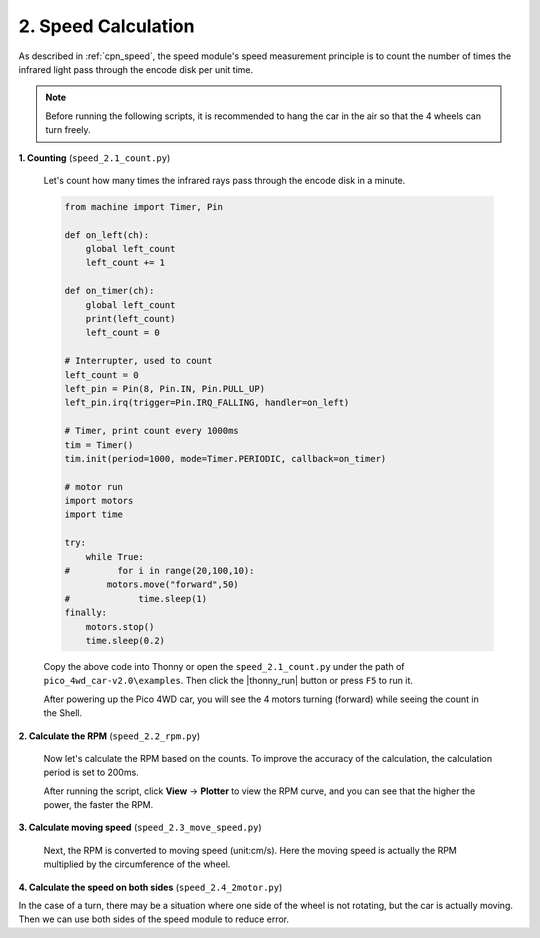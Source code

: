 2. Speed Calculation
========================

As described in :ref:`cpn_speed`, the speed module's speed measurement principle is to count the number of times the infrared light pass through the encode disk per unit time.

.. image:: img/hz020_pin.png
    :width: 200
    :align: center

.. note::
    Before running the following scripts, it is recommended to hang the car in the air so that the 4 wheels can turn freely.

**1. Counting** (``speed_2.1_count.py``)

    Let's count how many times the infrared rays pass through the encode disk in a minute.

    .. code-block:: python

        from machine import Timer, Pin

        def on_left(ch):
            global left_count
            left_count += 1

        def on_timer(ch):
            global left_count
            print(left_count)
            left_count = 0

        # Interrupter, used to count
        left_count = 0
        left_pin = Pin(8, Pin.IN, Pin.PULL_UP)
        left_pin.irq(trigger=Pin.IRQ_FALLING, handler=on_left)

        # Timer, print count every 1000ms
        tim = Timer()
        tim.init(period=1000, mode=Timer.PERIODIC, callback=on_timer)

        # motor run
        import motors
        import time

        try:
            while True:
        #         for i in range(20,100,10):
                motors.move("forward",50)
        #             time.sleep(1)
        finally:
            motors.stop()
            time.sleep(0.2)

    Copy the above code into Thonny or open the ``speed_2.1_count.py`` under the path of ``pico_4wd_car-v2.0\examples``. Then click the |thonny_run| button or press ``F5`` to run it.

    After powering up the Pico 4WD car, you will see the 4 motors turning (forward) while seeing the count in the Shell.

**2. Calculate the RPM** (``speed_2.2_rpm.py``)

    Now let's calculate the RPM based on the counts. To improve the accuracy of the calculation, the calculation period is set to 200ms.

    .. code-block:: python
        :emphasize-lines: 2,4,13,14,15,27

        from machine import Timer, Pin
        import math

        duration = 200

        def on_left(ch):
            global left_count
            left_count += 1

        def on_timer(ch):
            global left_count
            # revolutions per second
            times = left_count * 1000 /duration 
            rps=times/20.0
            print(rps)

            # clear count
            left_count = 0

        # Interrupter, used to count        
        left_count = 0
        left_pin = Pin(8, Pin.IN, Pin.PULL_UP)
        left_pin.irq(trigger=Pin.IRQ_FALLING, handler=on_left)

        # Timer, print speed
        tim = Timer()
        tim.init(period=duration, mode=Timer.PERIODIC, callback=on_timer)

        # motor run
        import motors
        import time

        try:
            while True:
                for i in range(20,100,10):
                    motors.move("forward",i)
                    time.sleep(1)
        finally:
            motors.stop()
            time.sleep(0.2) 

    After running the script, click **View** -> **Plotter** to view the RPM curve, and you can see that the higher the power, the faster the RPM.

**3. Calculate moving speed** (``speed_2.3_move_speed.py``)

    Next, the RPM is converted to moving speed (unit:cm/s). Here the moving speed is actually the RPM multiplied by the circumference of the wheel.

    .. code-block:: python
        :emphasize-lines: 4,14,16,17

        from machine import Timer, Pin
        import math

        WP = 2 * math.pi * 3.3 # wheel_perimeter(cm): 2 * pi * r
        duration = 200

        def on_left(ch):
            global left_count
            left_count += 1

        def on_timer(ch):
            global left_count
            # revolutions per second
            rps = left_count * 1000 /duration /20.0
            # speed
            speed = rps * WP
            print(speed)
            # clear count
            left_count = 0

        # Interrupter, used to count        
        left_count = 0
        left_pin = Pin(8, Pin.IN, Pin.PULL_UP)
        left_pin.irq(trigger=Pin.IRQ_FALLING, handler=on_left)

        # Timer, print speed
        tim = Timer()
        tim.init(period=duration, mode=Timer.PERIODIC, callback=on_timer)

        # motor run
        import motors
        import time

        try:
            while True:
                for i in range(20,100,10):
                    motors.move("forward",i)
                    time.sleep(1)
        finally:
            motors.stop()
            time.sleep(0.2) 

**4. Calculate the speed on both sides** (``speed_2.4_2motor.py``)

In the case of a turn, there may be a situation where one side of the wheel is not rotating, but the car is actually moving. Then we can use both sides of the speed module to reduce error.

.. code-block:: python
    :emphasize-lines: 11,12,13,16,18,24,28,31,32

    from machine import Timer, Pin
    import math

    WP = 2 * math.pi * 3.3 # wheel_perimeter(cm): 2 * pi * r
    duration = 200

    def on_left(ch):
        global left_count
        left_count += 1

    def on_right(ch):
        global right_count
        right_count += 1

    def on_timer(ch):
        global left_count,right_count
        # revolutions per second
        rps = (left_count + right_count) * 1000 /duration /20.0 /2
        # speed
        speed = rps * WP
        print(speed)
        # clear count
        left_count = 0
        right_count = 0

    # Interrupter, used to count        
    left_count = 0
    right_count = 0
    left_pin = Pin(8, Pin.IN, Pin.PULL_UP)
    left_pin.irq(trigger=Pin.IRQ_FALLING, handler=on_left)
    right_pin = Pin(9, Pin.IN, Pin.PULL_UP)
    right_pin.irq(trigger=Pin.IRQ_FALLING, handler=on_right)

    # Timer, print speed
    tim = Timer()
    tim.init(period=duration, mode=Timer.PERIODIC, callback=on_timer)

    # motor run
    import motors
    import time

    try:
        while True:
            for i in range(20,100,10):
                motors.move("forward",i)
                time.sleep(1)
    finally:
        motors.stop()
        time.sleep(0.2) 